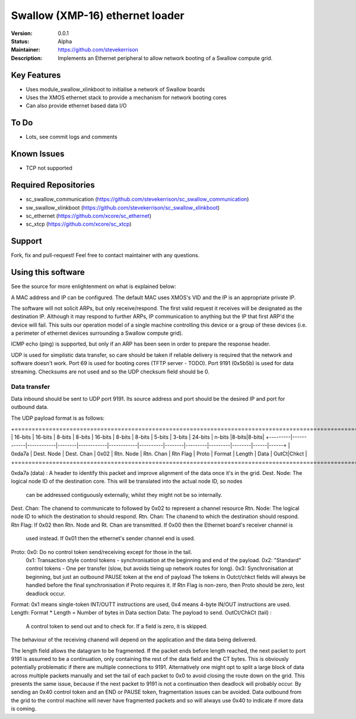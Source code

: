Swallow (XMP-16) ethernet loader
.......

:Version:  0.0.1

:Status:  Alpha

:Maintainer:  https://github.com/stevekerrison

:Description:  Implements an Ethernet peripheral to allow network booting of a Swallow compute grid.


Key Features
============

* Uses module_swallow_xlinkboot to initialise a network of Swallow boards
* Uses the XMOS ethernet stack to provide a mechanism for network booting cores
* Can also provide ethernet based data I/O

To Do
=====

* Lots, see commit logs and comments

Known Issues
============

* TCP not supported

Required Repositories
================

* sc_swallow_communication (https://github.com/stevekerrison/sc_swallow_communication)
* sw_swallow_xlinkboot (https://github.com/stevekerrison/sc_swallow_xlinkboot)
* sc_ethernet (https://github.com/xcore/sc_ethernet)
* sc_xtcp (https://github.com/xcore/sc_xtcp)

Support
=======

Fork, fix and pull-request! Feel free to contact maintainer with any questions.

Using this software
===================

See the source for more enlightenment on what is explained below:

A MAC address and IP can be configured. The default MAC uses XMOS's VID and the IP is an appropriate private IP.

The software will not solicit ARPs, but only receive/respond. The first valid request it receives will be designated as
the destination IP. Although it may respond to further ARPs, IP communication to anything but the IP that first ARP'd
the device will fail. This suits our operation model of a single machine controlling this device or a group of these
devices (i.e. a perimeter of ethernet devices surrounding a Swallow compute grid).

ICMP echo (ping) is supported, but only if an ARP has been seen in order to prepare the response header.

UDP is used for simplistic data transfer, so care should be taken if reliable delivery is required that the network
and software doesn't work. Port 69 is used for booting cores (TFTP server - TODO). Port 9191 (0x5b5b) is used for data
streaming. Checksums are not used and so the UDP checksum field should be 0.

Data transfer
-------------

Data inbound should be sent to UDP port 9191. Its source address and port should be the desired IP and port for outbound
data.

The UDP payload format is as follows:

+=====================================================================================================================================+
| 16-bits |  16-bits   |    8-bits  | 8-bits |  16-bits   |    8-bits  | 8-bits   | 5-bits |  3-bits | 24-bits | n-bits |8-bits|8-bits|
+---------|------------|------------|--------|------------|------------|----------|--------|---------|---------|--------|------|------+
| 0xda7a  | Dest. Node | Dest. Chan |  0x02  | Rtn. Node  |  Rtn. Chan | Rtn Flag | Proto  |  Format | Length  |  Data  | OutCt|Chkct |
+=====================================================================================================================================+

0xda7a (data) : A header to identify this packet and improve alignment of the data once it's in the grid.
Dest. Node: The logical node ID of the destination core. This will be translated into the actual node ID, so nodes
 can be addressed contiguously externally, whilst they might not be so internally.
Dest. Chan: The chanend to communicate to followed by 0x02 to represent a channel resource
Rtn. Node: The logical node ID to which the destination to should respond.
Rtn. Chan: The chanend to which the destination should respond.
Rtn Flag: If 0x02 then Rtn. Node and Rt. Chan are transmitted. If 0x00 then the Ethernet board's receiver channel is
 used instead. If 0x01 then the ethernet's sender channel end is used.
Proto: 0x0: Do no control token send/receiving except for those in the tail.
  0x1: Transaction style control tokens - synchronisation at the beginning and end of the payload.
  0x2: "Standard" control tokens - One per transfer (slow, but avoids tieing up network routes for long).
  0x3: Synchronisation at beginning, but just an outbound PAUSE token at the end of payload
  The tokens in Outct/chkct fields will always be handled before the final synchronisation if Proto requires it. If Rtn Flag is non-zero,
  then Proto should be zero, lest deadlock occur.
Format: 0x1 means single-token INT/OUTT instructions are used, 0x4 means 4-byte IN/OUT instructions are used.
Length: Format * Length = Number of bytes in Data section
Data: The payload to send.
OutCt/ChkCt (tail) :
  A control token to send out and to check for. If a field is zero, it is skipped.

The behaviour of the receiving chanend will depend on the application and the data being delivered.

The length field allows the datagram to be fragmented. If the packet ends before length reached, the next packet to port
9191 is assumed to be a continuation, only containing the rest of the data field and the CT bytes. This is obviously
potentially problematic if there are multiple connections to 9191. Alternatively one might opt to split a large block
of data across multiple packets manually and set the tail of each packet to 0x0 to avoid closing the route down on the
grid. This presents the same issue, because if the next packet to 9191 is not a continuation then deadlock will probably
occur. By sending an 0x40 control token and an END or PAUSE token, fragmentation issues can be avoided. Data outbound
from the grid to the control machine will never have fragmented packets and so will always use 0x40 to indicate if
more data is coming.



